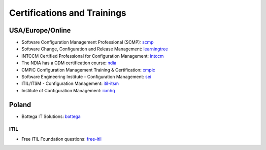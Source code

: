 ============================
Certifications and Trainings 
============================

USA/Europe/Online
-----------------

* Software Configuration Management Professional (SCMP): scmp_
* Software Change, Configuration and Release Management: learningtree_
* iNTCCM Certified Professional for Configuration Management: intccm_
* The NDIA has a CDM certification course: ndia_
* CMPIC Configuration Management Training & Certification: cmpic_
* Software Engineering Institute - Configuration Management: sei_
* ITIL/ITSM - Configuration Management: itil-itsm_
* Institute of Configuration Management: icmhq_

.. _scmp: http://www.qaiglobalinstitute.com/Training_HTML/scmp.html
.. _learningtree: http://www.learningtree.co.uk/courses/uk342.htm
.. _intccm: http://www.intccm.org/index.html
.. _ndia: http://www.ndia.org/Divisions/Divisions/TechnicalInformation/Pages/default.aspx
.. _cmpic: http://www.cmpic.com/
.. _sei: http://www.sei.cmu.edu/productlines/frame_report/config.man.htm
.. _itil-itsm: http://www.itil-itsm-world.com/itil-1.htm
.. _icmhq: http://www.icmhq.com/cmii-certification.html

Poland
------

* Bottega IT Solutions: bottega_

.. _bottega: http://www.bottega.com.pl/szkolenie-jenkins-continuous-integration


ITIL
^^^^

* Free ITIL Foundation questions: free-itil_

.. _free-itil: http://itservicetoday.blogs.com/itil_foundation_exam/files/free_itil_foundation_exam_questions.pdf
